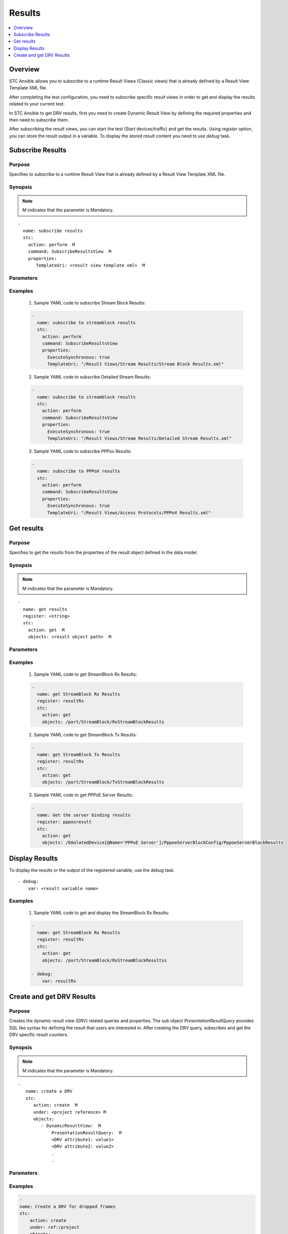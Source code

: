 Results
=======

.. contents::
   :local:
   :depth: 1

Overview
--------

STC Ansible allows you to subscribe to a runtime Result Views (Classic views) that is already 
defined by a Result View Template XML file.

After completing the test configuration, you need to subscribe specific result views in order
to get and display the results related to your current test.

In STC Ansible to get DRV results, first you need to create Dynamic Result View by defining 
the required properties and then need to subscribe them.

After subscribing the result views, you can start the test (Start devices/traffic) and get the 
results. Using `register` option, you can store the result output in a variable. To display the
stored result content you need to use `debug` task.

Subscribe Results
-----------------

Purpose
~~~~~~~

Specifies to subscribe to a runtime Result View that is already defined by a Result
View Template XML file.

.. role:: mandatory


Synopsis
~~~~~~~~

.. note:: :mandatory:`M` indicates that the parameter is  :mandatory:`Mandatory`.


.. parsed-literal::
   
   -
     name: subscribe results
     stc: 
       action: perform  :mandatory:`M`
       command: SubscribeResultsView  :mandatory:`M`
       properties: 
          TemplateUri: <result view template xml>  :mandatory:`M`


Parameters
~~~~~~~~~~

.. raw:: html
    
   <!DOCTYPE html>
   <html>
   <head>
   <style>
      table {
        border-collapse: collapse;
        width: 100%;
      }

   td, th {
     border: 1px solid #dddddd;
     text-align: left;
     padding: 8px;
   }

   tr:nth-child(even) {
     background-color: #dddddd;
   }
   </style>
   </head>
   <body>

   <table>
     <tr>
       <th style="text-align: center">Parameter</th>
       <th style="text-align: center">Value Type</th>
       <th style="text-align: center">Description</th>
     </tr>
     <tr>
       <td>action</td>
       <td>string</td>
       <td>
           <div>Specifies the action for the given task. Here, it is <code>perform</code>.</div>
           <div><b>Required:</b> Yes</div>
       </td>
     </tr>
     <tr>
       <td>command</td>
       <td>string</td>
       <td>
          <div>Specifies the command name to subscribe the result views.</div>
          <div>To subscribe result views, use <code>SubscribeResultsView</code> command.</div>
          <div><b>Required:</b> Yes.</div>
       </td>
     </tr>
     <tr>
       <td>properties</td>
       <td>string</td>
       <td>
            <div>Specifies the properties supported to perform subscribe results command.
            <div><b>Required:</b> Yes.</div>
            <div><b>Example:</b> </div>
            <div><code>properties:</code></div>
            <div><code>TemplateUri: "/Result Views/Stream Results/Stream Block Results.xml"</code></div>
            <div><b>See Also:</b></div>
            <div>    <a href='http://kms.spirentcom.com/CSC/pabtech/stc-automation-html/SubscribeResultsViewCommand.htm'> SubscribeResultsViewCommand page</a><div>
            <div><b>NOTES:</b></div>
            <div>Default result view template xml files are available in Labserver under</div>
            <div>"/home/testcenter/server/Templates/System/Result Views/"</div>
       </td>
     </tr>
   </table>

   </body>
   </html>


Examples
~~~~~~~~

  1. Sample YAML code to subscribe Stream Block Results:
  
  .. code-block:: yaml

    - 
      name: subscribe to streamblock results
      stc: 
        action: perform
        command: SubscribeResultsView
        properties: 
          ExecuteSynchronous: true
          TemplateUri: "/Result Views/Stream Results/Stream Block Results.xml"

  2. Sample YAML code to subscribe Detailed Stream Results:
  
  .. code-block:: yaml

    - 
      name: subscribe to streamblock results
      stc: 
        action: perform
        command: SubscribeResultsView
        properties: 
          ExecuteSynchronous: true
          TemplateUri: "/Result Views/Stream Results/Detailed Stream Results.xml"

  3. Sample YAML code to subscribe PPPox Results:
  
  .. code-block:: yaml

    - 
      name: subscribe to PPPoX results
      stc: 
        action: perform
        command: SubscribeResultsView
        properties: 
          ExecuteSynchronous: true
          TemplateUri: "/Result Views/Access Protocols/PPPoX Results.xml"



Get results
-----------

Purpose
~~~~~~~

Specifies to get the results from the properties of the result object defined in the data model.

.. role:: mandatory


Synopsis
~~~~~~~~

.. note:: :mandatory:`M` indicates that the parameter is  :mandatory:`Mandatory`.


.. parsed-literal::
   
   -
     name: get results
     register: <string>
     stc: 
       action: get  :mandatory:`M`
       objects: <result object path>  :mandatory:`M`

Parameters
~~~~~~~~~~

.. raw:: html
    
   <!DOCTYPE html>
   <html>
   <head>
   <style>
      table {
        border-collapse: collapse;
        width: 100%;
      }

   td, th {
     border: 1px solid #dddddd;
     text-align: left;
     padding: 8px;
   }

   tr:nth-child(even) {
     background-color: #dddddd;
   }
   </style>
   </head>
   <body>

   <table>
     <tr>
       <th style="text-align: center">Parameter</th>
       <th style="text-align: center">Value Type</th>
       <th style="text-align: center">Description</th>
     </tr>
     <tr>
       <td>register</td>
       <td>string</td>
       <td>
           <div>Specifies a variable name to store the results. </div>
           <div>It will be used later to display the received result counters details.</div>
           <div><b>Required:</b> No. optional field.</div>
       </td>
     </tr>
     <tr>
       <td>action</td>
       <td>string</td>
       <td>
           <div>Specifies the action for the given task. Here, it is <code>get</code>.</div>
           <div><b>Required:</b> Yes</div>
       </td>
     </tr>
     <tr>
       <td>command</td>
       <td>string</td>
       <td>
          <div>Specifies the command name to subscribe the result views.</div>
          <div>To subscribe result views, use <code>SubscribeResultsView</code> command.</div>
          <div><b>Required:</b> Yes.</div>
       </td>
     </tr>
     <tr>
       <td>objects</td>
       <td>xpath</td>
       <td>
          <div>Specifies to identify result object names.</div>
            <div><b>Required:</b> Yes</div>
            <div><b>Example:</b></div>
                   <div><code>objects: /port/StreamBlock/RxStreamBlockResults</code></div>
                   <div><code>objects: /port/StreamBlock/TxStreamBlockResults</code></div>
                   <div><code>objects: /EmulatedDevice[@Name='PPPoE']/PppoeServerBlockConfig/</code></div>
                   <div><code>PppoeServerBlockResults</code></div>
            <div><b>See Also:</b></div>
                   <div> - <a href='http://kms.spirentcom.com/CSC/pabtech/stc-automation-html/index-result.htm'> Result object reference guide</a></div>
                   <div> - <a href='https://www.w3schools.com/xml/xpath_syntax.asp'>XPATH Standard (Selecting Nodes)</a></div>
       </td>
     </tr>
   </table>

   </body>
   </html>


Examples
~~~~~~~~

  1. Sample YAML code to get StreamBlock Rx Results:
  
  .. code-block:: yaml

    - 
      name: get StreamBlock Rx Results
      register: resultRx
      stc: 
        action: get
        objects: /port/StreamBlock/RxStreamBlockResults

  2. Sample YAML code to get StreamBlock Tx Results:
  
  .. code-block:: yaml

    - 
      name: get StreamBlock Tx Results
      register: resultRx
      stc: 
        action: get
        objects: /port/StreamBlock/TxStreamBlockResults

  3. Sample YAML code to get PPPoE Server Results:
  
  .. code-block:: yaml

    - 
      name: Get the server binding results
      register: pppoxresult
      stc: 
        action: get
        objects: /EmulatedDevice[@Name='PPPoE Server']/PppoeServerBlockConfig/PppoeServerBlockResults

Display Results
---------------

To display the results or the output of the registered variable, use the debug task.

.. parsed-literal::
   
    - debug:
        var: <result variable name>

Examples
~~~~~~~~

  1. Sample YAML code to get and display the StreamBlock Rx Results:
  
  .. code-block:: 
  
    -
      name: get StreamBlock Rx Results
      register: resultRx
      stc: 
        action: get
        objects: /port/StreamBlock/RxStreamBlockResultss

    - debug:
        var: resultRx


Create and get DRV Results
--------------------------

Purpose
~~~~~~~

Creates the dynamic result view (DRV) related queries and properties. The sub object 
`PresentationResultQuery` provides SQL like syntax for defining the result that users 
are interested in.
After creating the DRV query, subscribes and get the DRV specific result counters.

.. role:: mandatory


Synopsis
~~~~~~~~

.. note:: :mandatory:`M` indicates that the parameter is  :mandatory:`Mandatory`.

.. parsed-literal::
   -
      name: create a DRV
      stc: 
         action: create  :mandatory:`M`
         under: <project reference> :mandatory:`M`
         objects: 
            - DynamicResultView:  :mandatory:`M`
                PresentationResultQuery:  :mandatory:`M`
                <DRV attribute1: value1>
                <DRV attribute2: value2>
                .
                .

Parameters
~~~~~~~~~~

.. raw:: html
    
   <!DOCTYPE html>
   <html>
   <head>
   <style>
      table {
        border-collapse: collapse;
        width: 100%;
      }

   td, th {
     border: 1px solid #dddddd;
     text-align: left;
     padding: 8px;
   }

   tr:nth-child(even) {
     background-color: #dddddd;
   }
   </style>
   </head>
   <body>

   <table>
     <tr>
       <th style="text-align: center">Parameter</th>
       <th style="text-align: center">Value Type</th>
       <th style="text-align: center">Description</th>
     </tr>
     <tr>
       <td>action</td>
       <td>string</td>
       <td>
           <div>Specifies the action for the given task. Here, it is <code>create</code>.</div>
           <div><b>Required:</b> Yes</div>
       </td>
     </tr>
     <tr>
       <td>under</td>
       <td>xpath</td>
       <td>
            <div>A project reference under which the Dynamic Result View is created.</div>
            <div><b>Required:</b> Yes</div>
            <div><b>Example:</b></div>
                   <div><code>under: ref:/project</code></div>
            <div><b>See Also:</b></div>
                   <div> - <a href='https://www.w3schools.com/xml/xpath_syntax.asp'>XPATH Standard (Selecting Nodes)</a></div>
       </td>
     </tr>
     <tr>
       <td>count   </td>
       <td>integer   </td>
       <td>
          <div>Specifies the number of BGP devices to be created.</div>
          <div>Count value above 1, creates several BGP objects in an iterative way. </div>
          <div>Use the keyword ${item} as a template in device names. The item will be replace with the values from 1 to count.</div>
          <div><b>Required:</b> No. Optional field</div>
       </td>
     </tr>
     <tr>
       <td>objects</td>
       <td>string</td>
       <td>
          <div>Specifies to identify stc objects and attributes.</div>
          <div>To create a DRV, use <code>DynamicResultView</code> object.</div>
          <div><b>Required:</b> Yes.</div>
            <div><b>Example:</b></div>
                   <div><code>objects: </code></div>
                   <div><code>-DynamicResultView: </code></div>
                   <div><code>  PresentationResultQuery: </code></div>
                   <div><code>  Selectproperties: "StreamBlock.StreamId StreamBlock.Name Port.Name" </code></div>
          <div><b>See Also:</b></div>
          <div> <a href='http://kms.spirentcom.com/CSC/pabtech/stc-automation-html/DynamicResultView.htm'> DynamicResultView object reference guide</a><div>
          <div><b>NOTES:</b></div>
            <div> If the DRV query parameters are not valid, the create action will not fail, but the subsequent drv.subscribe will fail.</div>
       </td>
     </tr>
   </table>

   </body>
   </html>


Examples
~~~~~~~~

.. code-block:: yaml

    - 
    name: Create a DRV for dropped frames
    stc: 
        action: create
        under: ref:/project
        objects:
        - DynamicResultView:
            name: "Dropped Frames DRV" 
            PresentationResultQuery:
                DisableAutoGrouping: True
                SelectProperties: "StreamBlock.StreamId StreamBlock.Name Port.Name StreamBlock.ActualRxPortName StreamBlock.FrameConfig.ipv4:IPv4.1.sourceAddr StreamBlock.FrameConfig.ipv4:IPv4.1.destAddr StreamBlock.FrameConfig.ethernet:EthernetII.1.srcMac StreamBlock.FrameConfig.ethernet:EthernetII.vlans.Vlan.1.id StreamBlock.TxFrameCount StreamBlock.RxSigFrameCount StreamBlock.TxFrameRate StreamBlock.RxSigFrameRate StreamBlock.DuplicateFrameCount StreamBlock.DroppedFrameCount StreamBlock.DroppedFrameDuration StreamBlock.MinLatency StreamBlock.MaxLatency StreamBlock.AvgLatency StreamBlock.IsExpected"
                WhereConditions: "{StreamBlock.DroppedFrameCount > 0 AND StreamBlock.IsExpected = 1}"
                SortBy: "{StreamBlock.DroppedFrameCount DESC}"
                FromObjects: ref:/project/port
                LimitSize: 20000


Subscribe DRV Results
~~~~~~~~~~~~~~~~~~~~~

To subscribe the DRV results use the following YAML task.

  .. code-block:: yaml

    -
      name: Subscribe DRV results for dropped frames
      stc: 
        action: drv.subscribe
        objects: ref:/project/DynamicResultView[name="Dropped Frames DRV"] 

Get and display DRV Results
~~~~~~~~~~~~~~~~~~~~~~~~~~~

To get and display the DRV results use the following YAML task.

  .. code-block:: yaml

    -
      name: Fetch DRV results for dropped frames
      register: DRVResults
      stc: 
        action: drv.fetch
        objects: ref:/project/DynamicResultView[name="Dropped Frames DRV"] 

    - 
      debug:
        var: DRVResults
